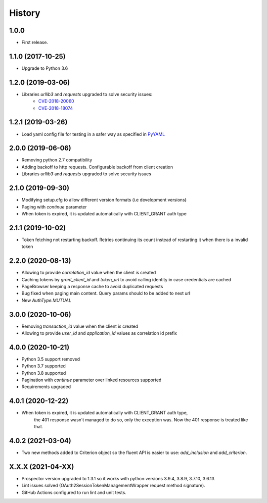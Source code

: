 *******
History
*******

1.0.0
=====

* First release.


1.1.0 (2017-10-25)
==================

* Upgrade to Python 3.6


1.2.0 (2019-03-06)
==================

* Libraries `urllib3` and `requests` upgraded to solve security issues:
    - `CVE-2018-20060 <https://nvd.nist.gov/vuln/detail/CVE-2018-20060>`_
    - `CVE-2018-18074 <https://nvd.nist.gov/vuln/detail/CVE-2018-18074>`_

1.2.1 (2019-03-26)
==================

* Load yaml config file for testing in a safer way as specified in `PyYAML <https://github.com/yaml/pyyaml/wiki/PyYAML-yaml.load(input)-Deprecation>`_

2.0.0 (2019-06-06)
==================

* Removing python 2.7 compatibility

* Adding backoff to http requests. Configurable backoff from client creation

* Libraries `urllib3` and `requests` upgraded to solve security issues

2.1.0 (2019-09-30)
==================

* Modifying setup.cfg to allow different version formats (i.e development versions)
* Paging with `continue` parameter
* When token is expired, it is updated automatically with CLIENT_GRANT auth type

2.1.1 (2019-10-02)
==================
* Token fetching not restarting backoff. Retries continuing its count instead of restarting it when there is a invalid token

2.2.0 (2020-08-13)
==================
* Allowing to provide `correlation_id` value when the client is created
* Caching tokens by `grant_client_id` and `token_url` to avoid calling identity in case credentials are cached
* PageBrowser keeping a response cache to avoid duplicated requests
* Bug fixed when paging main content. Query params should to be added to next url
* New `AuthType.MUTUAL`

3.0.0 (2020-10-06)
==================
* Removing `transaction_id` value when the client is created
* Allowing to provide `user_id` and `application_id` values as correlation id prefix

4.0.0 (2020-10-21)
==================
* Python 3.5 support removed
* Python 3.7 supported
* Python 3.8 supported
* Pagination with `continue` parameter over linked resources supported
* Requirements upgraded

4.0.1 (2020-12-22)
==================
* When token is expired, it is updated automatically with CLIENT_GRANT auth type,
    the 401 response wasn't managed to do so, only the exception was.
    Now the 401 response is treated like that.

4.0.2 (2021-03-04)
==================
* Two new methods added to Criterion object so the fluent API is easier to use: `add_inclusion` and `add_criterion`.

X.X.X (2021-04-XX)
==================
* Prospector version upgraded to 1.3.1 so it works with python versions 3.9.4, 3.8.9, 3.7.10, 3.6.13.
* Lint issues solved (OAuth2SessionTokenManagementWrapper request method signature).
* GitHub Actions configured to run lint and unit tests.

